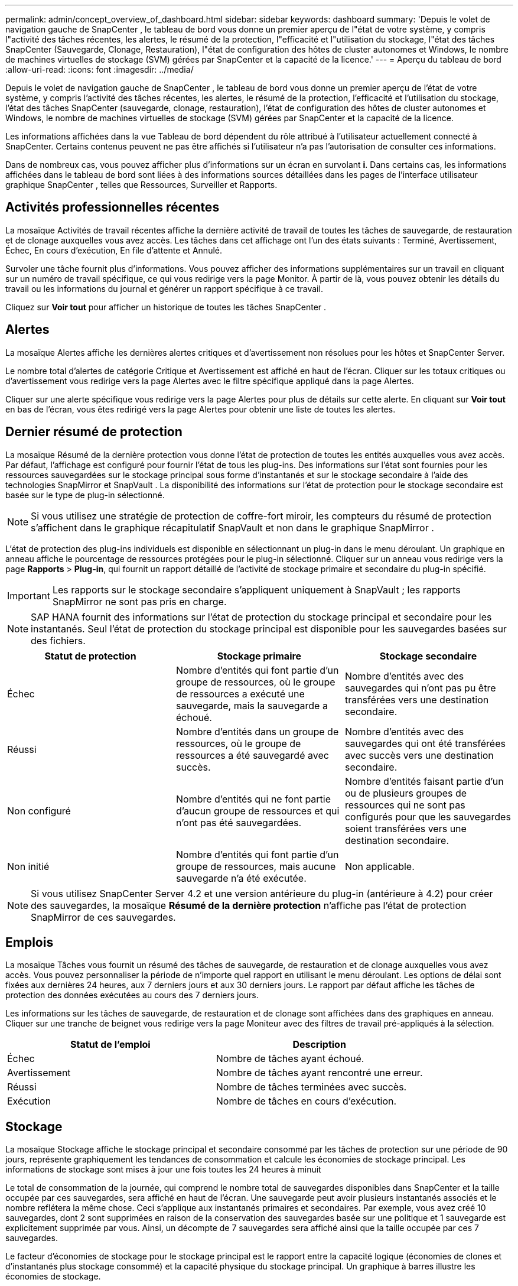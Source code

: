 ---
permalink: admin/concept_overview_of_dashboard.html 
sidebar: sidebar 
keywords: dashboard 
summary: 'Depuis le volet de navigation gauche de SnapCenter , le tableau de bord vous donne un premier aperçu de l"état de votre système, y compris l"activité des tâches récentes, les alertes, le résumé de la protection, l"efficacité et l"utilisation du stockage, l"état des tâches SnapCenter (Sauvegarde, Clonage, Restauration), l"état de configuration des hôtes de cluster autonomes et Windows, le nombre de machines virtuelles de stockage (SVM) gérées par SnapCenter et la capacité de la licence.' 
---
= Aperçu du tableau de bord
:allow-uri-read: 
:icons: font
:imagesdir: ../media/


[role="lead"]
Depuis le volet de navigation gauche de SnapCenter , le tableau de bord vous donne un premier aperçu de l'état de votre système, y compris l'activité des tâches récentes, les alertes, le résumé de la protection, l'efficacité et l'utilisation du stockage, l'état des tâches SnapCenter (sauvegarde, clonage, restauration), l'état de configuration des hôtes de cluster autonomes et Windows, le nombre de machines virtuelles de stockage (SVM) gérées par SnapCenter et la capacité de la licence.

Les informations affichées dans la vue Tableau de bord dépendent du rôle attribué à l'utilisateur actuellement connecté à SnapCenter.  Certains contenus peuvent ne pas être affichés si l'utilisateur n'a pas l'autorisation de consulter ces informations.

Dans de nombreux cas, vous pouvez afficher plus d'informations sur un écran en survolant *i*.  Dans certains cas, les informations affichées dans le tableau de bord sont liées à des informations sources détaillées dans les pages de l'interface utilisateur graphique SnapCenter , telles que Ressources, Surveiller et Rapports.



== Activités professionnelles récentes

La mosaïque Activités de travail récentes affiche la dernière activité de travail de toutes les tâches de sauvegarde, de restauration et de clonage auxquelles vous avez accès.  Les tâches dans cet affichage ont l'un des états suivants : Terminé, Avertissement, Échec, En cours d'exécution, En file d'attente et Annulé.

Survoler une tâche fournit plus d'informations.  Vous pouvez afficher des informations supplémentaires sur un travail en cliquant sur un numéro de travail spécifique, ce qui vous redirige vers la page Monitor.  À partir de là, vous pouvez obtenir les détails du travail ou les informations du journal et générer un rapport spécifique à ce travail.

Cliquez sur *Voir tout* pour afficher un historique de toutes les tâches SnapCenter .



== Alertes

La mosaïque Alertes affiche les dernières alertes critiques et d'avertissement non résolues pour les hôtes et SnapCenter Server.

Le nombre total d'alertes de catégorie Critique et Avertissement est affiché en haut de l'écran.  Cliquer sur les totaux critiques ou d'avertissement vous redirige vers la page Alertes avec le filtre spécifique appliqué dans la page Alertes.

Cliquer sur une alerte spécifique vous redirige vers la page Alertes pour plus de détails sur cette alerte.  En cliquant sur *Voir tout* en bas de l'écran, vous êtes redirigé vers la page Alertes pour obtenir une liste de toutes les alertes.



== Dernier résumé de protection

La mosaïque Résumé de la dernière protection vous donne l'état de protection de toutes les entités auxquelles vous avez accès.  Par défaut, l'affichage est configuré pour fournir l'état de tous les plug-ins.  Des informations sur l'état sont fournies pour les ressources sauvegardées sur le stockage principal sous forme d'instantanés et sur le stockage secondaire à l'aide des technologies SnapMirror et SnapVault .  La disponibilité des informations sur l'état de protection pour le stockage secondaire est basée sur le type de plug-in sélectionné.


NOTE: Si vous utilisez une stratégie de protection de coffre-fort miroir, les compteurs du résumé de protection s'affichent dans le graphique récapitulatif SnapVault et non dans le graphique SnapMirror .

L'état de protection des plug-ins individuels est disponible en sélectionnant un plug-in dans le menu déroulant.  Un graphique en anneau affiche le pourcentage de ressources protégées pour le plug-in sélectionné. Cliquer sur un anneau vous redirige vers la page *Rapports* > *Plug-in*, qui fournit un rapport détaillé de l'activité de stockage primaire et secondaire du plug-in spécifié.


IMPORTANT: Les rapports sur le stockage secondaire s'appliquent uniquement à SnapVault ; les rapports SnapMirror ne sont pas pris en charge.


NOTE: SAP HANA fournit des informations sur l'état de protection du stockage principal et secondaire pour les instantanés.  Seul l'état de protection du stockage principal est disponible pour les sauvegardes basées sur des fichiers.

|===
| Statut de protection | Stockage primaire | Stockage secondaire 


 a| 
Échec
 a| 
Nombre d'entités qui font partie d'un groupe de ressources, où le groupe de ressources a exécuté une sauvegarde, mais la sauvegarde a échoué.
 a| 
Nombre d'entités avec des sauvegardes qui n'ont pas pu être transférées vers une destination secondaire.



 a| 
Réussi
 a| 
Nombre d'entités dans un groupe de ressources, où le groupe de ressources a été sauvegardé avec succès.
 a| 
Nombre d'entités avec des sauvegardes qui ont été transférées avec succès vers une destination secondaire.



 a| 
Non configuré
 a| 
Nombre d'entités qui ne font partie d'aucun groupe de ressources et qui n'ont pas été sauvegardées.
 a| 
Nombre d'entités faisant partie d'un ou de plusieurs groupes de ressources qui ne sont pas configurés pour que les sauvegardes soient transférées vers une destination secondaire.



 a| 
Non initié
 a| 
Nombre d'entités qui font partie d'un groupe de ressources, mais aucune sauvegarde n'a été exécutée.
 a| 
Non applicable.

|===

NOTE: Si vous utilisez SnapCenter Server 4.2 et une version antérieure du plug-in (antérieure à 4.2) pour créer des sauvegardes, la mosaïque *Résumé de la dernière protection* n'affiche pas l'état de protection SnapMirror de ces sauvegardes.



== Emplois

La mosaïque Tâches vous fournit un résumé des tâches de sauvegarde, de restauration et de clonage auxquelles vous avez accès.  Vous pouvez personnaliser la période de n’importe quel rapport en utilisant le menu déroulant.  Les options de délai sont fixées aux dernières 24 heures, aux 7 derniers jours et aux 30 derniers jours.  Le rapport par défaut affiche les tâches de protection des données exécutées au cours des 7 derniers jours.

Les informations sur les tâches de sauvegarde, de restauration et de clonage sont affichées dans des graphiques en anneau.  Cliquer sur une tranche de beignet vous redirige vers la page Moniteur avec des filtres de travail pré-appliqués à la sélection.

|===
| Statut de l'emploi | Description 


 a| 
Échec
 a| 
Nombre de tâches ayant échoué.



 a| 
Avertissement
 a| 
Nombre de tâches ayant rencontré une erreur.



 a| 
Réussi
 a| 
Nombre de tâches terminées avec succès.



 a| 
Exécution
 a| 
Nombre de tâches en cours d'exécution.

|===


== Stockage

La mosaïque Stockage affiche le stockage principal et secondaire consommé par les tâches de protection sur une période de 90 jours, représente graphiquement les tendances de consommation et calcule les économies de stockage principal.  Les informations de stockage sont mises à jour une fois toutes les 24 heures à minuit

Le total de consommation de la journée, qui comprend le nombre total de sauvegardes disponibles dans SnapCenter et la taille occupée par ces sauvegardes, sera affiché en haut de l'écran.  Une sauvegarde peut avoir plusieurs instantanés associés et le nombre reflétera la même chose.  Ceci s’applique aux instantanés primaires et secondaires.  Par exemple, vous avez créé 10 sauvegardes, dont 2 sont supprimées en raison de la conservation des sauvegardes basée sur une politique et 1 sauvegarde est explicitement supprimée par vous.  Ainsi, un décompte de 7 sauvegardes sera affiché ainsi que la taille occupée par ces 7 sauvegardes.

Le facteur d'économies de stockage pour le stockage principal est le rapport entre la capacité logique (économies de clones et d'instantanés plus stockage consommé) et la capacité physique du stockage principal.  Un graphique à barres illustre les économies de stockage.

Le graphique linéaire trace séparément la consommation de stockage primaire et secondaire au jour le jour sur une période glissante de 90 jours.  Survoler les graphiques permet d'obtenir des résultats détaillés jour par jour.


NOTE: Si vous utilisez SnapCenter Server 4.2 et une version antérieure du plug-in (antérieure à 4.2) pour créer des sauvegardes, la mosaïque *Stockage* n'affiche pas le nombre de sauvegardes, le stockage consommé par ces sauvegardes, les économies de snapshot, les économies de clone et la taille du snapshot.



== Configuration

La mosaïque Configuration fournit des informations d'état consolidées pour tous les hôtes de cluster Windows et autonomes actifs que SnapCenter gère et auxquels vous avez accès.  Cela inclut les informations sur l’état du plug-in associées à ces hôtes.

Cliquer sur le numéro adjacent à Hôtes vous redirige vers la section Hôtes gérés dans la page Hôtes.  À partir de là, vous pouvez obtenir des informations détaillées sur un hôte sélectionné.

De plus, cet affichage affiche la somme des SVM ONTAP autonomes et des SVM ONTAP de cluster que SnapCenter gère et auxquels vous avez accès.  Cliquer sur le numéro adjacent à SVM vous redirige vers la page Systèmes de stockage.  À partir de là, vous pouvez obtenir des informations détaillées sur un SVM sélectionné.

L'état de configuration de l'hôte est présenté en rouge (critique), jaune (avertissement) et vert (actif), ainsi que le nombre d'hôtes dans chaque état.  Des messages d’état sont fournis pour chaque état.

|===
| État de la configuration | Description 


 a| 
Mise à niveau obligatoire
 a| 
Nombre d'hôtes qui exécutent des plug-ins non pris en charge et nécessitent une mise à niveau.  Un plug-in non pris en charge n'est pas compatible avec cette version de SnapCenter.



 a| 
Migration obligatoire
 a| 
Nombre d'hôtes qui exécutent des plug-ins non pris en charge et nécessitent une migration.  Un plug-in non pris en charge n'est pas compatible avec cette version de SnapCenter.



 a| 
Aucun plug-in installé
 a| 
Nombre d'hôtes ajoutés avec succès mais dont les plug-ins doivent être installés ou dont l'installation a échoué.



 a| 
Suspendu
 a| 
Nombre d'hôtes dont les plannings sont suspendus et sont en maintenance.



 a| 
Arrêté
 a| 
Nombre d'hôtes qui sont opérationnels, mais les services du plug-in ne fonctionnent pas.



 a| 
Hôte en panne
 a| 
Nombre d'hôtes en panne ou inaccessibles.



 a| 
Mise à niveau disponible (en option)
 a| 
Nombre d'hôtes sur lesquels une version plus récente du package de plug-in est disponible pour la mise à niveau.



 a| 
Migration disponible (en option)
 a| 
Nombre d'hôtes sur lesquels une version plus récente du plug-in est disponible pour la migration.



 a| 
Configurer le répertoire des journaux
 a| 
Nombre d'hôtes où le répertoire de journaux doit être configuré pour que SCSQL effectue une sauvegarde du journal des transactions.



 a| 
Configurer les plug-ins VMware
 a| 
Nombre d'hôtes sur lesquels le SnapCenter Plug-in for VMware vSphere doit être ajouté.



 a| 
Inconnu
 a| 
Nombre d'hôtes qui ont été enregistrés mais dont l'installation n'est pas encore déclenchée.



 a| 
Exécution
 a| 
Nombre d'hôtes opérationnels et de plug-ins en cours d'exécution.  Et dans le cas des plug-ins SCSQL, le répertoire des journaux et l'hyperviseur sont configurés.



 a| 
Installation/Désinstallation des plug-ins
 a| 
Nombre d'hôtes sur lesquels l'installation ou la désinstallation du plug-in est en cours.

|===